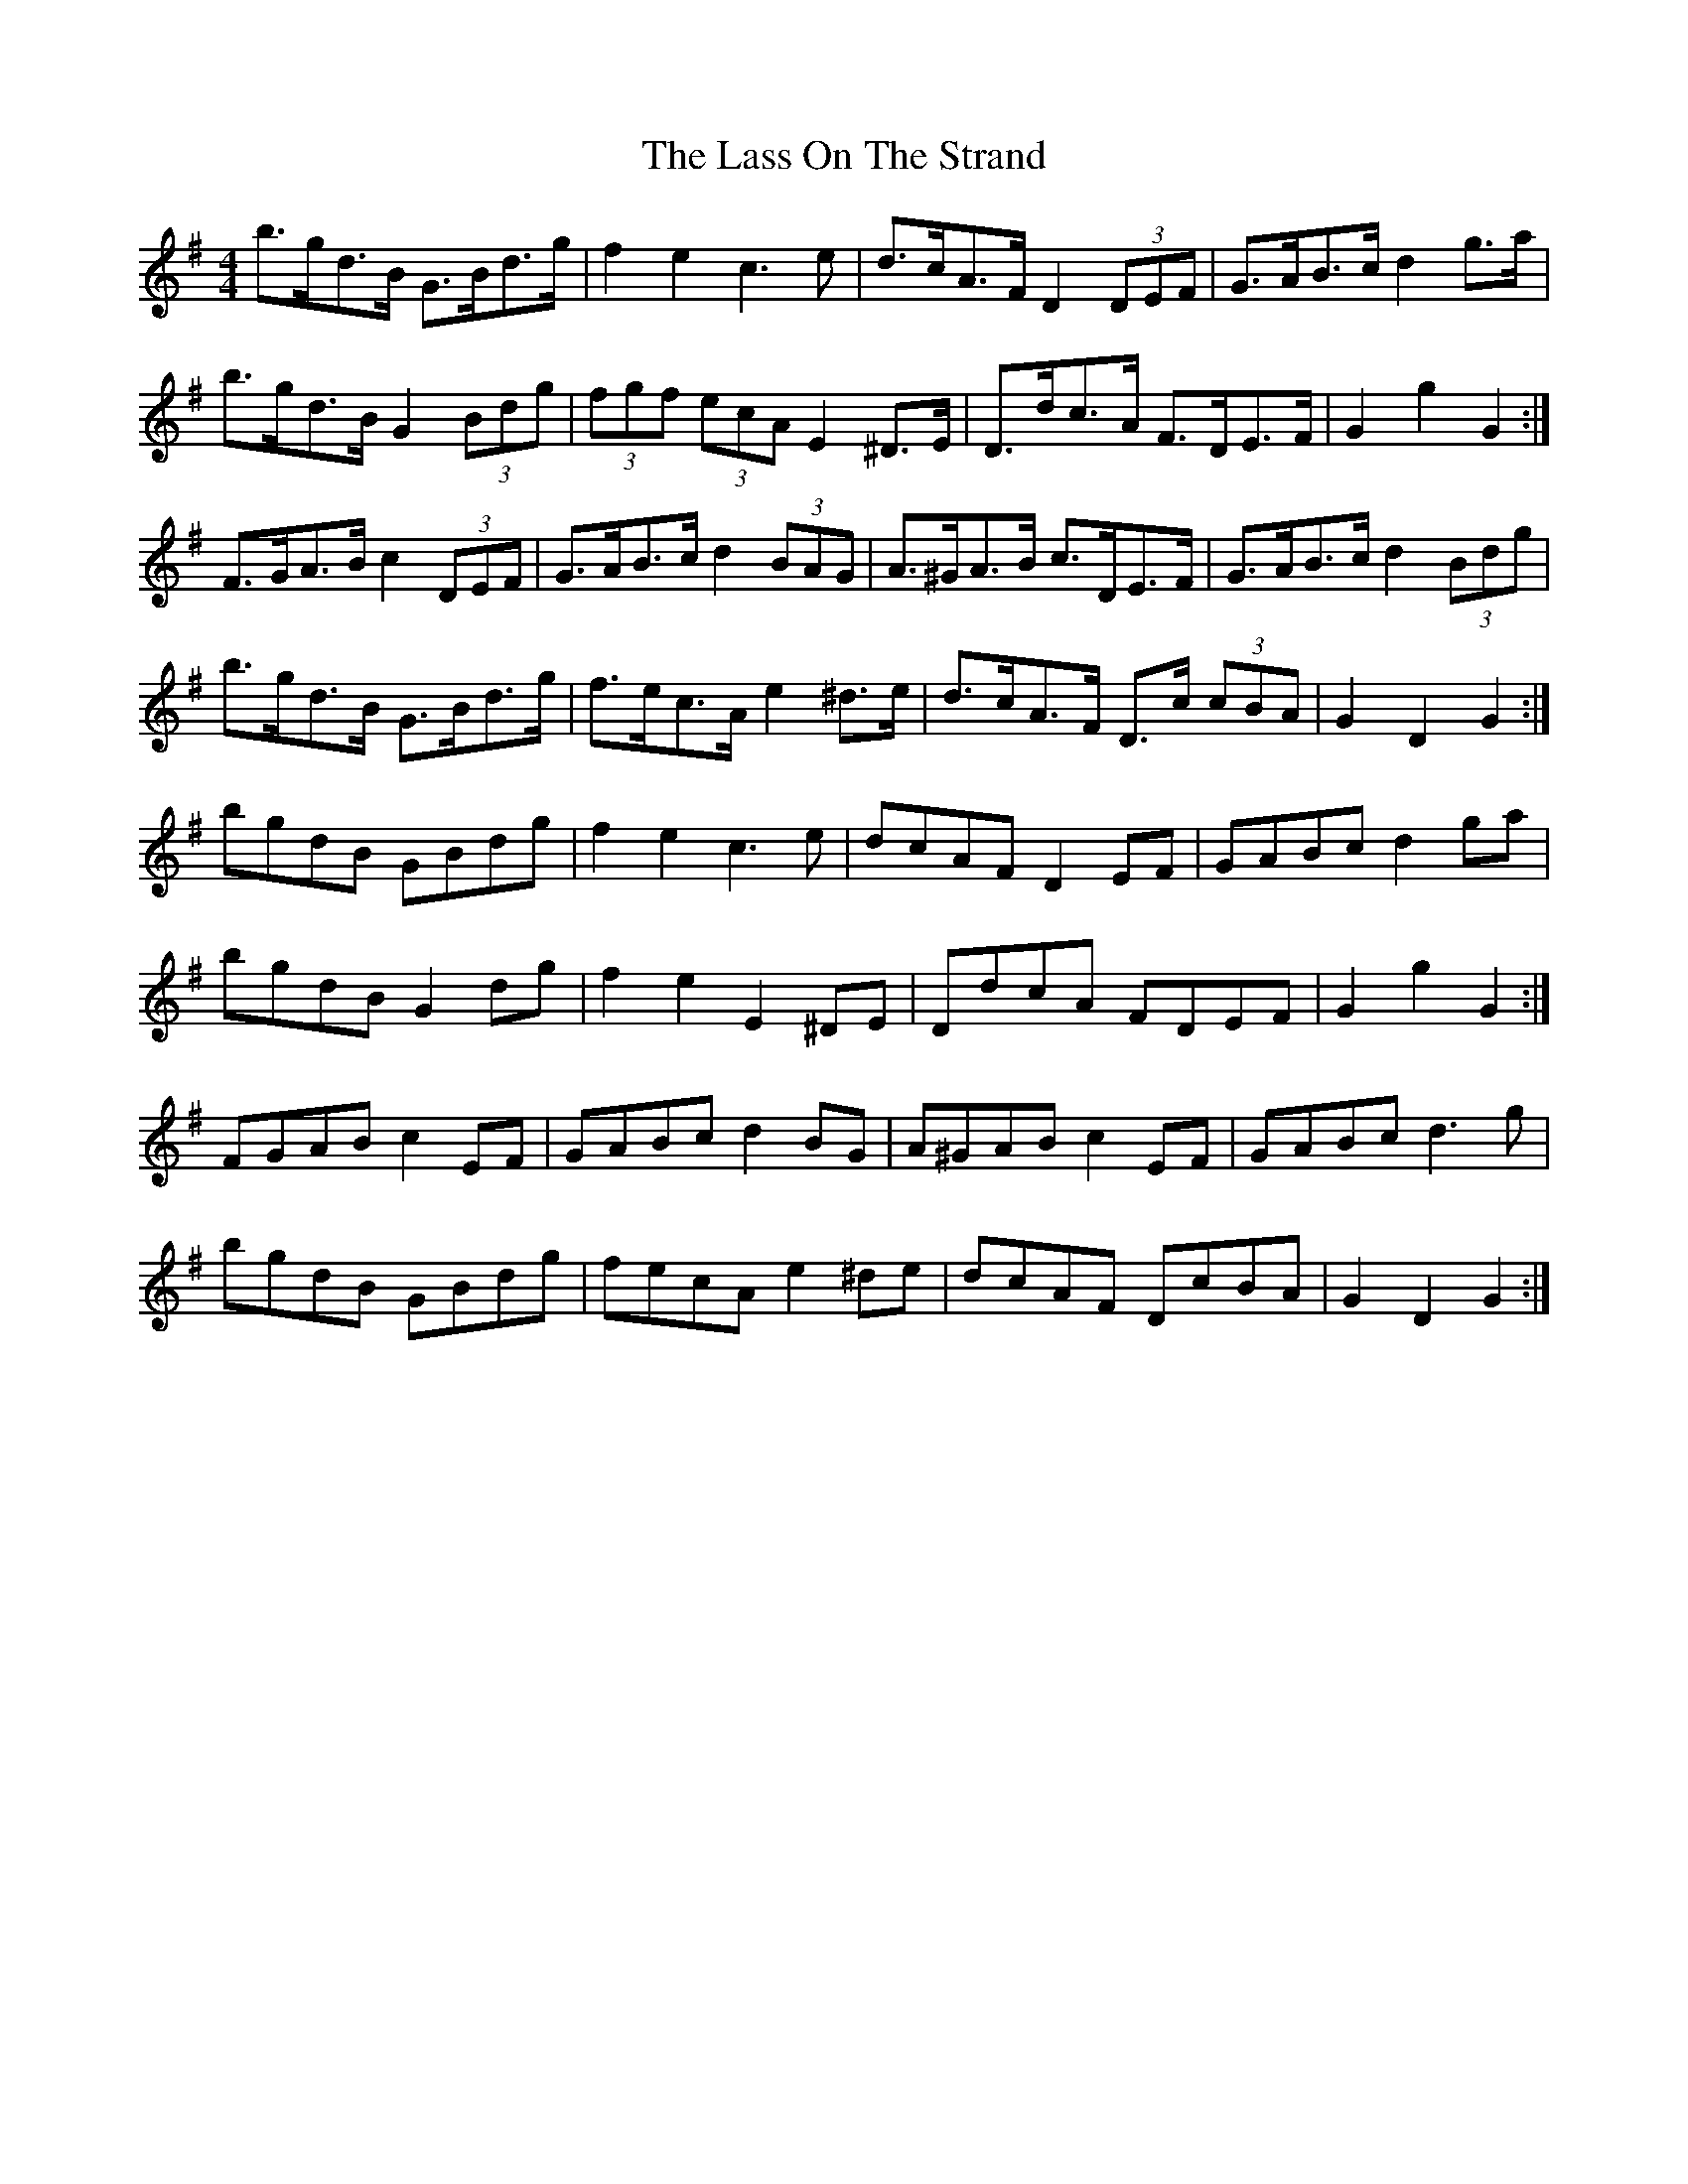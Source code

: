 X: 22975
T: Lass On The Strand, The
R: hornpipe
M: 4/4
K: Gmajor
b>gd>B G>Bd>g|f2 e2 c3 e|d>cA>F D2 (3DEF|G>AB>c d2 g>a|
b>gd>B G2 (3Bdg|(3fgf (3ecA E2 ^D>E|D>dc>A F>DE>F|G2 g2 G2:|
F>GA>B c2 (3DEF|G>AB>c d2 (3BAG|A>^GA>B c>DE>F|G>AB>c d2 (3Bdg|
b>gd>B G>Bd>g|f>ec>A e2 ^d>e|d>cA>F D>c (3cBA|G2 D2 G2:|
bgdB GBdg|f2 e2 c3 e|dcAF D2 EF|GABc d2 ga|
bgdB G2 dg|f2 e2 E2 ^DE|DdcA FDEF|G2 g2 G2:|
FGAB c2 EF|GABc d2 BG|A^GAB c2 EF|GABc d3 g|
bgdB GBdg|fecA e2 ^de|dcAF DcBA|G2 D2 G2:|

